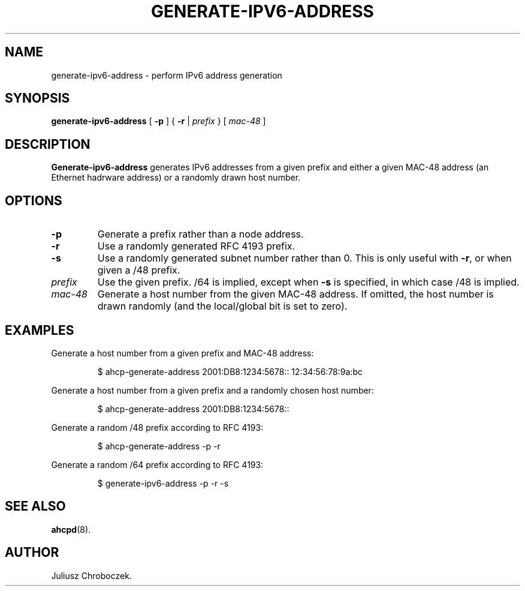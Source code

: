.TH GENERATE-IPV6-ADDRESS 8
.SH NAME
generate\-ipv6\-address \- perform IPv6 address generation
.SH SYNOPSIS
.B generate\-ipv6\-address
[
.B \-p
] {
.B \-r
|
.I prefix
} [
.I mac\-48
]
.SH DESCRIPTION
.B Generate\-ipv6\-address
generates IPv6 addresses from a given prefix and either a given MAC-48
address (an Ethernet hadrware address) or a randomly drawn host
number.
.SH OPTIONS
.TP
.B \-p
Generate a prefix rather than a node address.
.TP
.B \-r
Use a randomly generated RFC 4193 prefix.
.TP
.B \-s
Use a randomly generated subnet number rather than 0.  This is only
useful with
.BR \-r ,
or when given a /48 prefix.
.TP
.I prefix
Use the given prefix.  /64 is implied, except when
.B \-s
is specified, in which case /48 is implied.
.TP
.I mac\-48
Generate a host number from the given MAC\-48 address.  If omitted,
the host number is drawn randomly (and the local/global bit is set to
zero).
.SH EXAMPLES
Generate a host number from a given prefix and MAC\-48 address:
.IP
$ ahcp\-generate\-address 2001:DB8:1234:5678:: 12:34:56:78:9a:bc
.PP
Generate a host number from a given prefix and a randomly chosen host number:
.IP
$ ahcp\-generate\-address 2001:DB8:1234:5678::
.PP
Generate a random /48 prefix according to RFC 4193:
.IP
$ ahcp\-generate\-address \-p \-r
.PP
Generate a random /64 prefix according to RFC 4193:
.IP
$ generate\-ipv6\-address \-p \-r \-s
.PP
.SH SEE ALSO
.BR ahcpd (8).
.SH AUTHOR
Juliusz Chroboczek.

